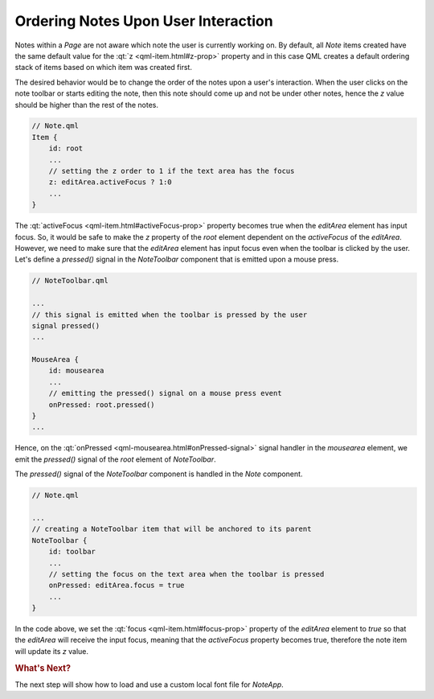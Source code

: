 ..
    ---------------------------------------------------------------------------
    Copyright (C) 2012 Digia Plc and/or its subsidiary(-ies).
    All rights reserved.
    This work, unless otherwise expressly stated, is licensed under a
    Creative Commons Attribution-ShareAlike 2.5.
    The full license document is available from
    http://creativecommons.org/licenses/by-sa/2.5/legalcode .
    ---------------------------------------------------------------------------

Ordering Notes Upon User Interaction
====================================

Notes within a `Page` are not aware which note the user is currently working on. By default, all `Note` items created have the same default value for the :qt:`z <qml-item.html#z-prop>` property and in this case QML creates a default ordering stack of items based on which item was created first.

The desired behavior would be to change the order of the notes upon a user's interaction.
When the user clicks on the note toolbar or starts editing the note, then this note should come up and not be under other notes, hence the `z` value should be higher than the rest of the notes.

.. code-block:: js

    // Note.qml
    Item {
        id: root
        ...
        // setting the z order to 1 if the text area has the focus
        z: editArea.activeFocus ? 1:0
        ...
    }

The :qt:`activeFocus <qml-item.html#activeFocus-prop>` property becomes true when the `editArea` element has input focus. So, it would be safe to make the `z` property of the `root` element dependent on the `activeFocus` of the `editArea`. However, we need to make sure that the `editArea` element has input focus even when the toolbar is clicked by the user. Let's define a `pressed()` signal in the `NoteToolbar` component that is emitted upon a mouse press.

.. code-block:: js

    // NoteToolbar.qml

    ...
    // this signal is emitted when the toolbar is pressed by the user
    signal pressed()
    ...

    MouseArea {
        id: mousearea
        ...
        // emitting the pressed() signal on a mouse press event
        onPressed: root.pressed()
    }
    ...

Hence, on the :qt:`onPressed <qml-mousearea.html#onPressed-signal>` signal handler in the `mousearea` element, we emit the `pressed()` signal of the `root` element of `NoteToolbar`.

The `pressed()` signal of the `NoteToolbar` component is handled in the `Note` component.

.. code-block:: js

    // Note.qml

    ...
    // creating a NoteToolbar item that will be anchored to its parent
    NoteToolbar {
        id: toolbar
        ...
        // setting the focus on the text area when the toolbar is pressed
        onPressed: editArea.focus = true
        ...
    }

In the code above, we set the :qt:`focus <qml-item.html#focus-prop>` property of the `editArea` element to `true` so that the `editArea` will receive the input focus, meaning that the `activeFocus` property becomes true, therefore the note item will update its `z` value.


.. rubric:: What's Next?

The next step will show how to load and use a custom local font file for `NoteApp`.
